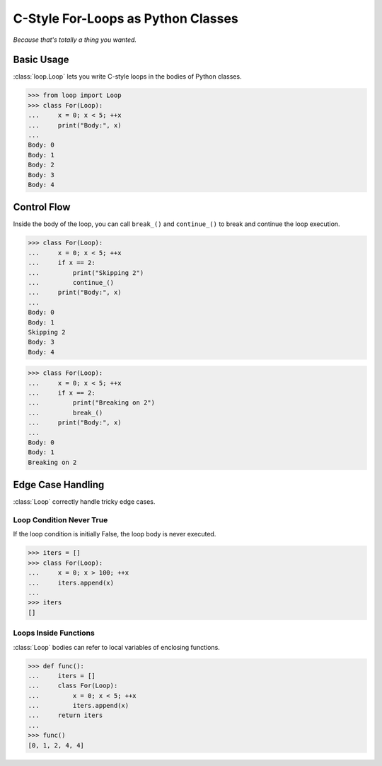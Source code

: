 C-Style For-Loops as Python Classes
===================================

*Because that's totally a thing you wanted.*

Basic Usage
-----------

:class:`loop.Loop` lets you write C-style loops in the bodies of Python classes.

.. code-block:: python

   >>> from loop import Loop
   >>> class For(Loop):
   ...     x = 0; x < 5; ++x
   ...     print("Body:", x)
   ...
   Body: 0
   Body: 1
   Body: 2
   Body: 3
   Body: 4

Control Flow
------------

Inside the body of the loop, you can call ``break_()`` and ``continue_()`` to
break and continue the loop execution.

.. code-block:: python

   >>> class For(Loop):
   ...     x = 0; x < 5; ++x
   ...     if x == 2:
   ...         print("Skipping 2")
   ...         continue_()
   ...     print("Body:", x)
   ...
   Body: 0
   Body: 1
   Skipping 2
   Body: 3
   Body: 4

.. code-block:: python

   >>> class For(Loop):
   ...     x = 0; x < 5; ++x
   ...     if x == 2:
   ...         print("Breaking on 2")
   ...         break_()
   ...     print("Body:", x)
   ...
   Body: 0
   Body: 1
   Breaking on 2

Edge Case Handling
------------------

:class:`Loop` correctly handle tricky edge cases.

Loop Condition Never True
~~~~~~~~~~~~~~~~~~~~~~~~~

If the loop condition is initially False, the loop body is never executed.

.. code-block:: python

   >>> iters = []
   >>> class For(Loop):
   ...     x = 0; x > 100; ++x
   ...     iters.append(x)
   ...
   >>> iters
   []

Loops Inside Functions
~~~~~~~~~~~~~~~~~~~~~~

:class:`Loop` bodies can refer to local variables of enclosing functions.

.. code-block:: python

>>> def func():
...     iters = []
...     class For(Loop):
...         x = 0; x < 5; ++x
...         iters.append(x)
...     return iters
...
>>> func()
[0, 1, 2, 4, 4]
